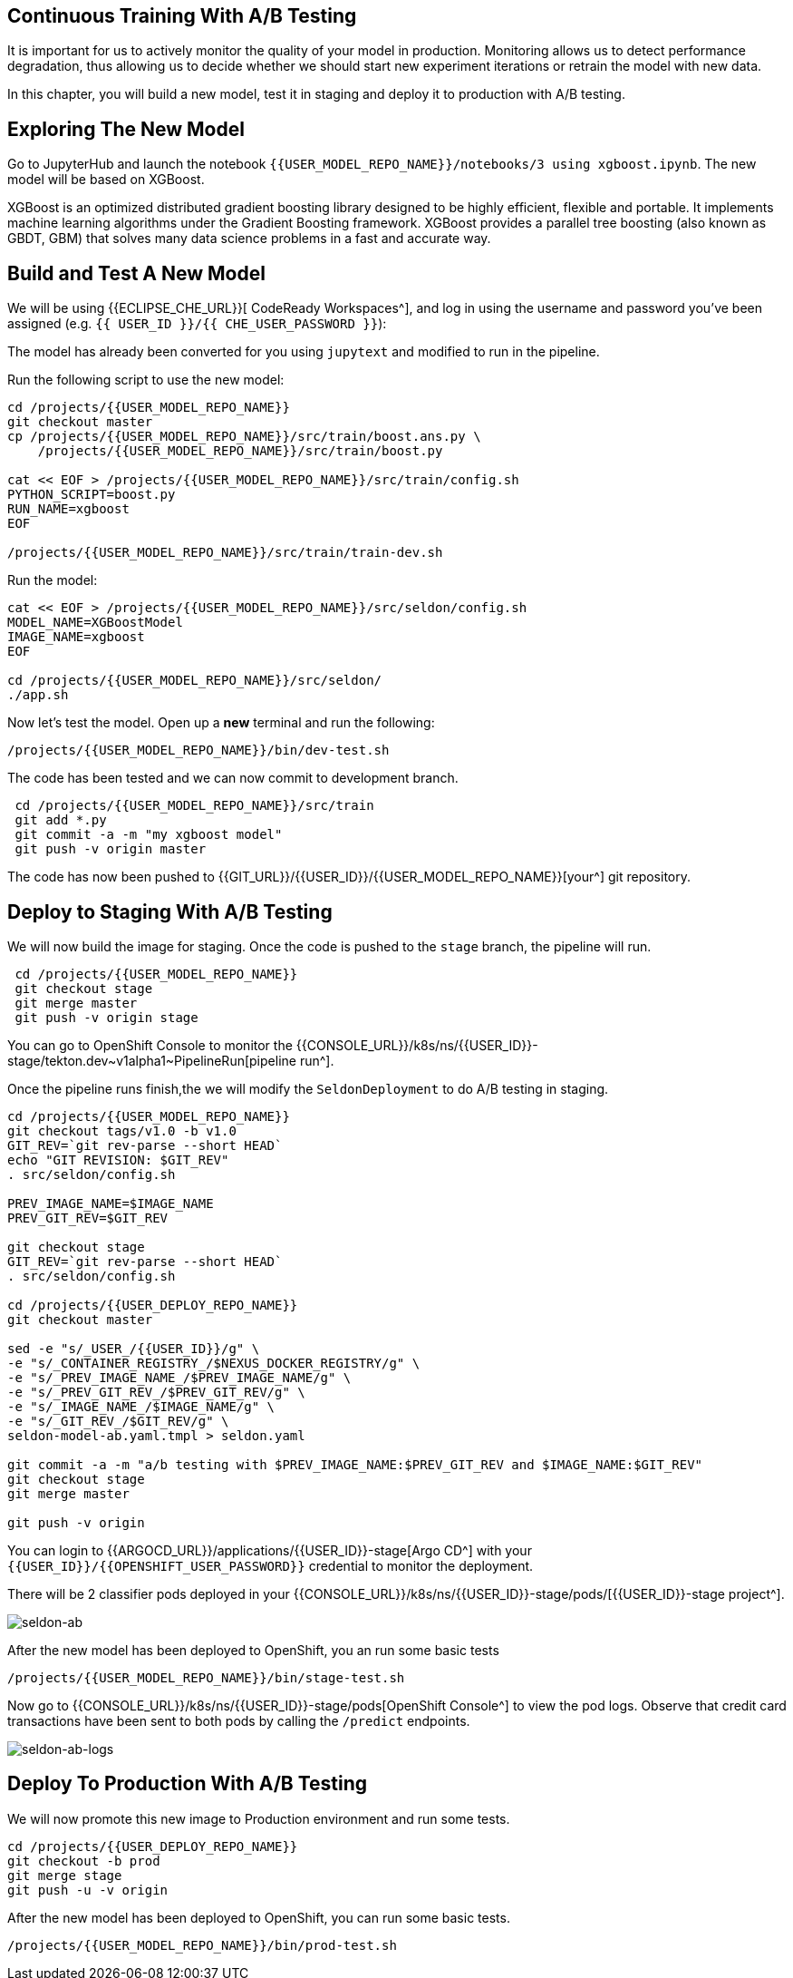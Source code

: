## Continuous Training With A/B Testing

It is important for us to actively monitor the quality of your model in production. Monitoring allows us to detect performance degradation, thus allowing us to decide whether we should start new experiment iterations or retrain the model with new data. 

In this chapter, you will build a new model, test it in staging and deploy it to production with A/B testing.

## Exploring The New Model

Go to JupyterHub and launch the notebook `{{USER_MODEL_REPO_NAME}}/notebooks/3 using xgboost.ipynb`. The new model will be based on XGBoost.

XGBoost is an optimized distributed gradient boosting library designed to be highly efficient, flexible and portable. It implements machine learning algorithms under the Gradient Boosting framework. XGBoost provides a parallel tree boosting (also known as GBDT, GBM) that solves many data science problems in a fast and accurate way.

## Build and Test A New Model

We will be using {{ECLIPSE_CHE_URL}}[ CodeReady Workspaces^], and log in using the username and
password you’ve been assigned (e.g. `{{ USER_ID }}/{{ CHE_USER_PASSWORD }}`):

The model has already been converted for you using `jupytext` and modified to run in the pipeline.

Run the following script to use the new model:

[source,sh,role="copypaste"]
----
cd /projects/{{USER_MODEL_REPO_NAME}}
git checkout master
cp /projects/{{USER_MODEL_REPO_NAME}}/src/train/boost.ans.py \
    /projects/{{USER_MODEL_REPO_NAME}}/src/train/boost.py

cat << EOF > /projects/{{USER_MODEL_REPO_NAME}}/src/train/config.sh
PYTHON_SCRIPT=boost.py
RUN_NAME=xgboost
EOF

/projects/{{USER_MODEL_REPO_NAME}}/src/train/train-dev.sh
----

Run the model:
[source,sh,role="copypaste"]
----
cat << EOF > /projects/{{USER_MODEL_REPO_NAME}}/src/seldon/config.sh
MODEL_NAME=XGBoostModel
IMAGE_NAME=xgboost
EOF

cd /projects/{{USER_MODEL_REPO_NAME}}/src/seldon/
./app.sh
----

Now let's test the model. Open up a *new* terminal and run the following:

[source,bash,role="copypaste"]
----
/projects/{{USER_MODEL_REPO_NAME}}/bin/dev-test.sh
----

The code has been tested and we can now commit to development branch. 
[source,sh,role="copypaste"]
----
 cd /projects/{{USER_MODEL_REPO_NAME}}/src/train
 git add *.py
 git commit -a -m "my xgboost model"
 git push -v origin master
----

The code has now been pushed to {{GIT_URL}}/{{USER_ID}}/{{USER_MODEL_REPO_NAME}}[your^] git
repository.

## Deploy to Staging With A/B Testing

We will now build the image for staging. Once the code is pushed to the `stage` branch, the pipeline will run. 

[source,sh,role="copypaste"]
----
 cd /projects/{{USER_MODEL_REPO_NAME}}
 git checkout stage
 git merge master 
 git push -v origin stage
----
You can go to OpenShift Console to monitor the {{CONSOLE_URL}}/k8s/ns/{{USER_ID}}-stage/tekton.dev\~v1alpha1~PipelineRun[pipeline run^].

Once the pipeline runs finish,the we will modify the `SeldonDeployment` to do A/B testing in staging.

[source,sh,role="copypaste"]
----
cd /projects/{{USER_MODEL_REPO_NAME}}
git checkout tags/v1.0 -b v1.0
GIT_REV=`git rev-parse --short HEAD`
echo "GIT REVISION: $GIT_REV"
. src/seldon/config.sh

PREV_IMAGE_NAME=$IMAGE_NAME
PREV_GIT_REV=$GIT_REV

git checkout stage
GIT_REV=`git rev-parse --short HEAD`
. src/seldon/config.sh

cd /projects/{{USER_DEPLOY_REPO_NAME}}
git checkout master

sed -e "s/_USER_/{{USER_ID}}/g" \
-e "s/_CONTAINER_REGISTRY_/$NEXUS_DOCKER_REGISTRY/g" \
-e "s/_PREV_IMAGE_NAME_/$PREV_IMAGE_NAME/g" \
-e "s/_PREV_GIT_REV_/$PREV_GIT_REV/g" \
-e "s/_IMAGE_NAME_/$IMAGE_NAME/g" \
-e "s/_GIT_REV_/$GIT_REV/g" \
seldon-model-ab.yaml.tmpl > seldon.yaml

git commit -a -m "a/b testing with $PREV_IMAGE_NAME:$PREV_GIT_REV and $IMAGE_NAME:$GIT_REV"
git checkout stage
git merge master

git push -v origin
----

You can login to {{ARGOCD_URL}}/applications/{{USER_ID}}-stage[Argo CD^] with your `{{USER_ID}}/{{OPENSHIFT_USER_PASSWORD}}` credential to monitor the deployment. 

There will be 2 classifier pods deployed in your {{CONSOLE_URL}}/k8s/ns/{{USER_ID}}-stage/pods/[{{USER_ID}}-stage project^].

image::seldon-ab.png[seldon-ab]

After the new model has been deployed to OpenShift, you an run some basic tests

[source,bash,role="copypaste"]
----
/projects/{{USER_MODEL_REPO_NAME}}/bin/stage-test.sh
----

Now go to {{CONSOLE_URL}}/k8s/ns/{{USER_ID}}-stage/pods[OpenShift Console^] to view the pod logs. Observe that credit card transactions have been sent to both pods by calling the `/predict` endpoints. 

image::seldon-ab-logs.png[seldon-ab-logs]

## Deploy To Production With A/B Testing

We will now promote this new image to Production environment and run some tests.

[source,sh,role="copypaste"]
----
cd /projects/{{USER_DEPLOY_REPO_NAME}}
git checkout -b prod
git merge stage
git push -u -v origin
----

After the new model has been deployed to OpenShift, you can run some basic tests.
[source,bash,role="copypaste"]
----
/projects/{{USER_MODEL_REPO_NAME}}/bin/prod-test.sh
----
